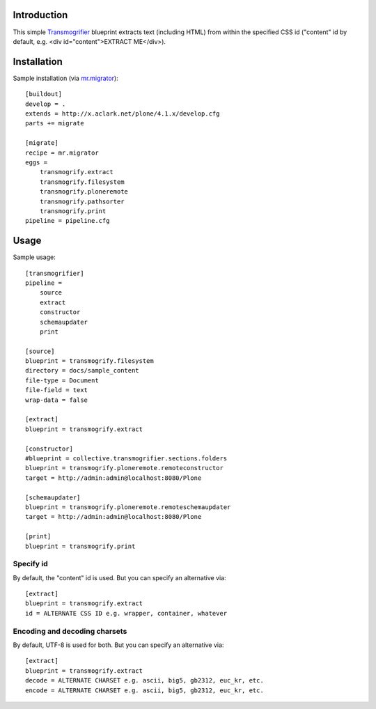 
Introduction
============

This simple `Transmogrifier`_ blueprint extracts text (including HTML) from within the specified CSS id ("content" id by default, e.g. <div id="content">EXTRACT ME</div>).

Installation
============

Sample installation (via `mr.migrator`_)::

    [buildout]
    develop = .
    extends = http://x.aclark.net/plone/4.1.x/develop.cfg
    parts += migrate

    [migrate]
    recipe = mr.migrator
    eggs =
        transmogrify.extract
        transmogrify.filesystem
        transmogrify.ploneremote
        transmogrify.pathsorter
        transmogrify.print
    pipeline = pipeline.cfg

Usage
=====

Sample usage::

    [transmogrifier]
    pipeline =
        source
        extract
        constructor
        schemaupdater
        print

    [source]
    blueprint = transmogrify.filesystem
    directory = docs/sample_content
    file-type = Document
    file-field = text
    wrap-data = false

    [extract]
    blueprint = transmogrify.extract

    [constructor]
    #blueprint = collective.transmogrifier.sections.folders
    blueprint = transmogrify.ploneremote.remoteconstructor
    target = http://admin:admin@localhost:8080/Plone

    [schemaupdater]
    blueprint = transmogrify.ploneremote.remoteschemaupdater
    target = http://admin:admin@localhost:8080/Plone

    [print]
    blueprint = transmogrify.print

Specify id
~~~~~~~~~~

By default, the "content" id is used. But you can specify an alternative via::

    [extract]
    blueprint = transmogrify.extract
    id = ALTERNATE CSS ID e.g. wrapper, container, whatever

Encoding and decoding charsets
~~~~~~~~~~~~~~~~~~~~~~~~~~~~~~

By default, UTF-8 is used for both. But you can specify an alternative via::

    [extract]
    blueprint = transmogrify.extract
    decode = ALTERNATE CHARSET e.g. ascii, big5, gb2312, euc_kr, etc.
    encode = ALTERNATE CHARSET e.g. ascii, big5, gb2312, euc_kr, etc.

.. _`mr.migrator`: http://pypi.python.org/pypi/mr.migrator
.. _`Transmogrifier`: http://pypi.python.org/pypi/collective.transmogrifier

